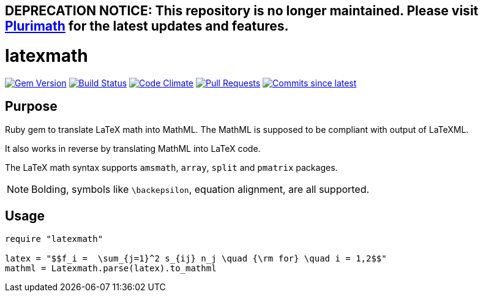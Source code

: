 ## DEPRECATION NOTICE: This repository is no longer maintained. Please visit link:https://github.com/plurimath/plurimath[Plurimath] for the latest updates and features.

= latexmath

image:https://img.shields.io/gem/v/latexmath.svg["Gem Version", link="https://rubygems.org/gems/latexmath"]
image:https://github.com/metanorma/latexmath/workflows/test/badge.svg["Build Status", link="https://github.com/metanorma/latexmath/actions?workflow=test"]
image:https://codeclimate.com/github/metanorma/latexmath/badges/gpa.svg["Code Climate", link="https://codeclimate.com/github/metanorma/latexmath"]
image:https://img.shields.io/github/issues-pr-raw/metanorma/latexmath.svg["Pull Requests", link="https://github.com/metanorma/latexmath/pulls"]
image:https://img.shields.io/github/commits-since/metanorma/latexmath/latest.svg["Commits since latest",link="https://github.com/metanorma/latexmath/releases"]

== Purpose

Ruby gem to translate LaTeX math into MathML.
The MathML is supposed to be compliant with output of LaTeXML.

It also works in reverse by translating MathML into LaTeX code.

The LaTeX math syntax supports `amsmath`, `array`, `split` and `pmatrix` packages.

NOTE: Bolding, symbols like `\backepsilon`, equation alignment, are all supported.

== Usage

[source,ruby]
-------------
require "latexmath"

latex = "$$f_i =  \sum_{j=1}^2 s_{ij} n_j \quad {\rm for} \quad i = 1,2$$"
mathml = Latexmath.parse(latex).to_mathml
-------------

